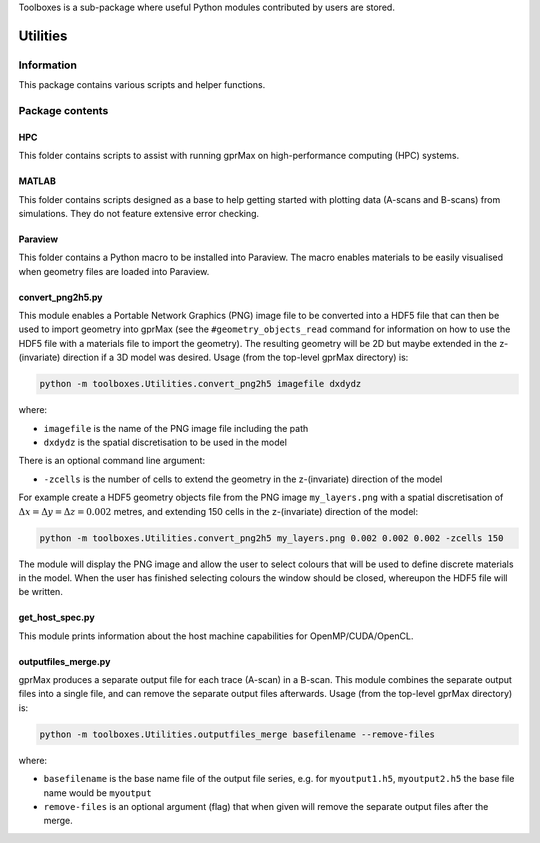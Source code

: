 Toolboxes is a sub-package where useful Python modules contributed by users are stored.

*********
Utilities
*********

Information
===========

This package contains various scripts and helper functions.

Package contents
================

HPC
---

This folder contains scripts to assist with running gprMax on high-performance computing (HPC) systems.

MATLAB
------

This folder contains scripts designed as a base to help getting started with plotting data (A-scans and B-scans) from simulations. They do not feature extensive error checking.


Paraview
--------

This folder contains a Python macro to be installed into Paraview. The macro enables materials to be easily visualised when geometry files are loaded into Paraview.


convert_png2h5.py
-----------------

This module enables a Portable Network Graphics (PNG) image file to be converted into a HDF5 file that can then be used to import geometry into gprMax (see the ``#geometry_objects_read`` command for information on how to use the HDF5 file with a materials file to import the geometry). The resulting geometry will be 2D but maybe extended in the z-(invariate) direction if a 3D model was desired. Usage (from the top-level gprMax directory) is:

.. code-block:: none

    python -m toolboxes.Utilities.convert_png2h5 imagefile dxdydz

where:

* ``imagefile`` is the name of the PNG image file including the path
* ``dxdydz`` is the spatial discretisation to be used in the model

There is an optional command line argument:

* ``-zcells`` is the number of cells to extend the geometry in the z-(invariate) direction of the model

For example create a HDF5 geometry objects file from the PNG image ``my_layers.png`` with a spatial discretisation of :math:`\Delta x = \Delta y = \Delta z = 0.002` metres, and extending 150 cells in the z-(invariate) direction of the model:

.. code-block:: none

    python -m toolboxes.Utilities.convert_png2h5 my_layers.png 0.002 0.002 0.002 -zcells 150

The module will display the PNG image and allow the user to select colours that will be used to define discrete materials in the model. When the user has finished selecting colours the window should be closed, whereupon the HDF5 file will be written.


get_host_spec.py
----------------

This module prints information about the host machine capabilities for OpenMP/CUDA/OpenCL.


outputfiles_merge.py
--------------------

gprMax produces a separate output file for each trace (A-scan) in a B-scan. This module combines the separate output files into a single file, and can remove the separate output files afterwards. Usage (from the top-level gprMax directory) is:

.. code-block:: none

    python -m toolboxes.Utilities.outputfiles_merge basefilename --remove-files

where:

* ``basefilename`` is the base name file of the output file series, e.g. for ``myoutput1.h5``, ``myoutput2.h5`` the base file name would be ``myoutput``
* ``remove-files`` is an optional argument (flag) that when given will remove the separate output files after the merge.